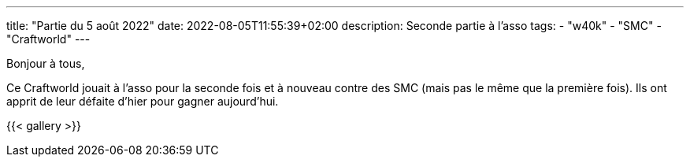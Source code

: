 ---
title: "Partie du 5 août 2022"
date: 2022-08-05T11:55:39+02:00
description: Seconde partie à l'asso
tags:
    - "w40k"
    - "SMC"
    - "Craftworld"
---

Bonjour à tous,

Ce Craftworld jouait à l'asso pour la seconde fois et à nouveau contre des SMC (mais pas le même que la première fois).
Ils ont apprit de leur défaite d'hier pour gagner aujourd’hui.





{{< gallery >}}

